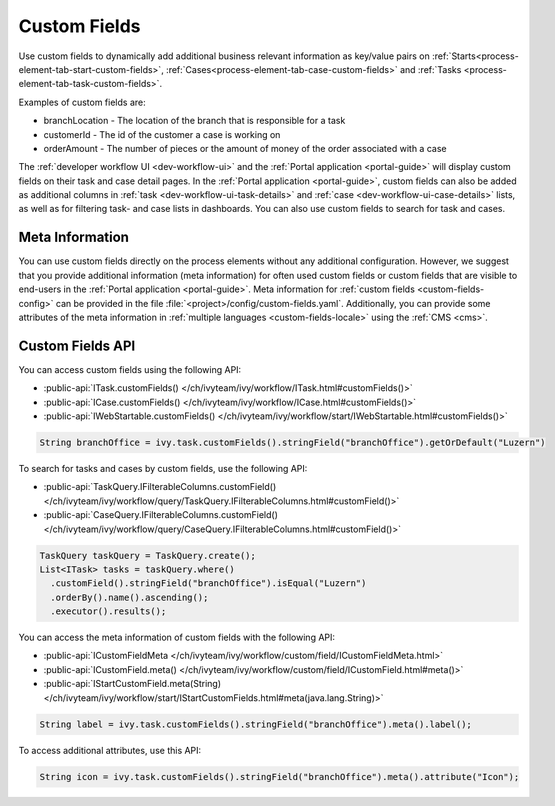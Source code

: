 .. _custom-fields:

Custom Fields
=============

Use custom fields to dynamically add additional business relevant information as
key/value pairs on :ref:`Starts<process-element-tab-start-custom-fields>`,
:ref:`Cases<process-element-tab-case-custom-fields>` and :ref:`Tasks
<process-element-tab-task-custom-fields>`. 

Examples of custom fields are:

* branchLocation - The location of the branch that is responsible for a task
* customerId - The id of the customer a case is working on 
* orderAmount - The number of pieces or the amount of money of the order
  associated with a case 

The :ref:`developer workflow UI <dev-workflow-ui>` and the :ref:`Portal
application <portal-guide>` will display custom fields on their task and case
detail pages. In the :ref:`Portal application <portal-guide>`, custom fields can
also be added as additional columns in :ref:`task
<dev-workflow-ui-task-details>` and :ref:`case <dev-workflow-ui-case-details>`
lists, as well as for filtering task- and case lists in dashboards. You can also use custom
fields to search for task and cases.

Meta Information
----------------
 
You can use custom fields directly on the process elements without any
additional configuration. However, we suggest that you provide additional
information (meta information) for often used custom fields or custom fields
that are visible to end-users in the :ref:`Portal application <portal-guide>`.
Meta information for :ref:`custom fields <custom-fields-config>` can be provided
in the file :file:`<project>/config/custom-fields.yaml`. Additionally, you can
provide some attributes of the meta information in :ref:`multiple languages
<custom-fields-locale>` using the :ref:`CMS <cms>`.

Custom Fields API
-----------------

You can access custom fields using the following API:

* :public-api:`ITask.customFields() </ch/ivyteam/ivy/workflow/ITask.html#customFields()>`
* :public-api:`ICase.customFields() </ch/ivyteam/ivy/workflow/ICase.html#customFields()>`
* :public-api:`IWebStartable.customFields() </ch/ivyteam/ivy/workflow/start/IWebStartable.html#customFields()>`

.. code-block:: java
  
  String branchOffice = ivy.task.customFields().stringField("branchOffice").getOrDefault("Luzern")

To search for tasks and cases by custom fields, use the following API:

* :public-api:`TaskQuery.IFilterableColumns.customField() </ch/ivyteam/ivy/workflow/query/TaskQuery.IFilterableColumns.html#customField()>`
* :public-api:`CaseQuery.IFilterableColumns.customField() </ch/ivyteam/ivy/workflow/query/CaseQuery.IFilterableColumns.html#customField()>`

.. code-block:: java
  
  TaskQuery taskQuery = TaskQuery.create();
  List<ITask> tasks = taskQuery.where()
    .customField().stringField("branchOffice").isEqual("Luzern")
    .orderBy().name().ascending();
    .executor().results();

You can access the meta information of custom fields with the following API:

* :public-api:`ICustomFieldMeta </ch/ivyteam/ivy/workflow/custom/field/ICustomFieldMeta.html>`
* :public-api:`ICustomField.meta() </ch/ivyteam/ivy/workflow/custom/field/ICustomField.html#meta()>`
* :public-api:`IStartCustomField.meta(String) </ch/ivyteam/ivy/workflow/start/IStartCustomFields.html#meta(java.lang.String)>`

.. code-block:: java

  String label = ivy.task.customFields().stringField("branchOffice").meta().label();
  
To access additional attributes, use this API:   

.. code-block:: java

  String icon = ivy.task.customFields().stringField("branchOffice").meta().attribute("Icon");


